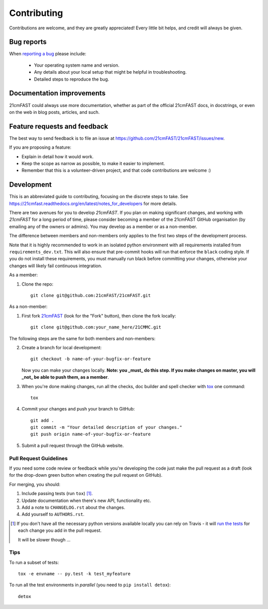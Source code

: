 ============
Contributing
============

Contributions are welcome, and they are greatly appreciated! Every
little bit helps, and credit will always be given.

Bug reports
===========

When `reporting a bug <https://github.com/21cmFAST/21cmFAST/issues>`_ please include:

    * Your operating system name and version.
    * Any details about your local setup that might be helpful in troubleshooting.
    * Detailed steps to reproduce the bug.

Documentation improvements
==========================

21cmFAST could always use more documentation, whether as part of the
official 21cmFAST docs, in docstrings, or even on the web in blog posts,
articles, and such.

Feature requests and feedback
=============================

The best way to send feedback is to file an issue at
https://github.com/21cmFAST/21cmFAST/issues/new.

If you are proposing a feature:

* Explain in detail how it would work.
* Keep the scope as narrow as possible, to make it easier to implement.
* Remember that this is a volunteer-driven project, and that code contributions are welcome :)

Development
===========

This is an abbreviated guide to contributing, focusing on the discrete steps to take.
See https://21cmfast.readthedocs.org/en/latest/notes_for_developers for more details.

There are two avenues for you to develop `21cmFAST`. If you plan on making significant
changes, and working with `21cmFAST` for a long period of time, please consider
becoming a member of the 21cmFAST GitHub organisation (by emailing any of the owners
or admins). You may develop as a member or as a non-member.

The difference between members and non-members only applies to the first two steps
of the development process.

Note that it is highly recommended to work in an isolated python environment with
all requirements installed from ``requirements_dev.txt``. This will also ensure that
pre-commit hooks will run that enforce the ``black`` coding style. If you do not
install these requirements, you must manually run black before committing your changes,
otherwise your changes will likely fail continuous integration.

As a member:

1. Clone the repo::

    git clone git@github.com:21cmFAST/21cmFAST.git

As a non-member:

1. First fork `21cmFAST <https://github.com/21cmFAST/21cmFAST>`_
   (look for the "Fork" button), then clone the fork locally::

    git clone git@github.com:your_name_here/21CMMC.git

The following steps are the same for both members and non-members:

2. Create a branch for local development::

    git checkout -b name-of-your-bugfix-or-feature

   Now you can make your changes locally. **Note: you _must_ do this step. If you
   make changes on master, you will _not_ be able to push them, as a member**.

3. When you're done making changes, run all the checks, doc builder and spell checker
   with `tox <http://tox.readthedocs.io/en/latest/install.html>`_ one command::

    tox

4. Commit your changes and push your branch to GitHub::

    git add .
    git commit -m "Your detailed description of your changes."
    git push origin name-of-your-bugfix-or-feature

5. Submit a pull request through the GitHub website.

Pull Request Guidelines
-----------------------

If you need some code review or feedback while you're developing the code just make the
pull request as a draft (look for the drop-down green button when creating the pull
request on GitHub).

For merging, you should:

1. Include passing tests (run ``tox``) [1]_.
2. Update documentation when there's new API, functionality etc.
3. Add a note to ``CHANGELOG.rst`` about the changes.
4. Add yourself to ``AUTHORS.rst``.

.. [1] If you don't have all the necessary python versions available locally you can
       rely on Travis - it will
       `run the tests <https://travis-ci.org/21cmFAST/21cmFAST/pull_requests>`_ for each
       change you add in the pull request.

       It will be slower though ...

Tips
----

To run a subset of tests::

    tox -e envname -- py.test -k test_myfeature

To run all the test environments in *parallel* (you need to ``pip install detox``)::

    detox
